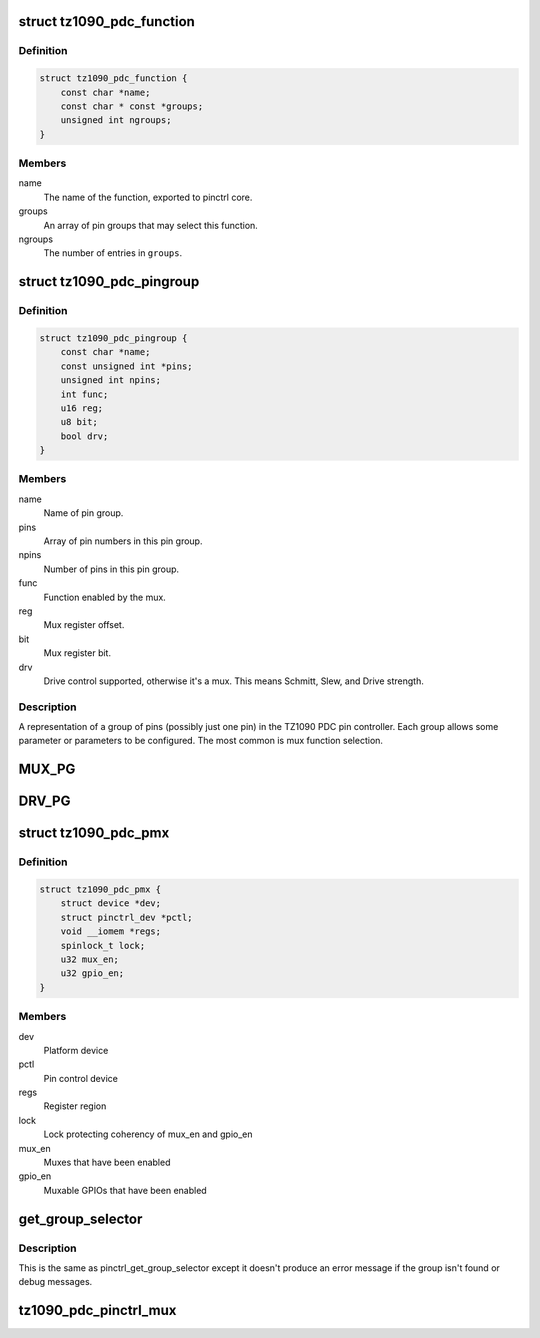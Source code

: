 .. -*- coding: utf-8; mode: rst -*-
.. src-file: drivers/pinctrl/pinctrl-tz1090-pdc.c

.. _`tz1090_pdc_function`:

struct tz1090_pdc_function
==========================

.. c:type:: struct tz1090_pdc_function

    TZ1090 PDC pinctrl mux function

.. _`tz1090_pdc_function.definition`:

Definition
----------

.. code-block:: c

    struct tz1090_pdc_function {
        const char *name;
        const char * const *groups;
        unsigned int ngroups;
    }

.. _`tz1090_pdc_function.members`:

Members
-------

name
    The name of the function, exported to pinctrl core.

groups
    An array of pin groups that may select this function.

ngroups
    The number of entries in \ ``groups``\ .

.. _`tz1090_pdc_pingroup`:

struct tz1090_pdc_pingroup
==========================

.. c:type:: struct tz1090_pdc_pingroup

    TZ1090 PDC pin group

.. _`tz1090_pdc_pingroup.definition`:

Definition
----------

.. code-block:: c

    struct tz1090_pdc_pingroup {
        const char *name;
        const unsigned int *pins;
        unsigned int npins;
        int func;
        u16 reg;
        u8 bit;
        bool drv;
    }

.. _`tz1090_pdc_pingroup.members`:

Members
-------

name
    Name of pin group.

pins
    Array of pin numbers in this pin group.

npins
    Number of pins in this pin group.

func
    Function enabled by the mux.

reg
    Mux register offset.

bit
    Mux register bit.

drv
    Drive control supported, otherwise it's a mux.
    This means Schmitt, Slew, and Drive strength.

.. _`tz1090_pdc_pingroup.description`:

Description
-----------

A representation of a group of pins (possibly just one pin) in the TZ1090
PDC pin controller. Each group allows some parameter or parameters to be
configured. The most common is mux function selection.

.. _`mux_pg`:

MUX_PG
======

.. c:function::  MUX_PG( pg_name,  f0,  mux_r,  mux_b)

    Initialise a pin group with mux control

    :param  pg_name:
        Pin group name (stringified, \_pins appended to get pins array)

    :param  f0:
        Function 0 (TZ1090_PDC_MUX\_ is prepended)

    :param  mux_r:
        Mux register (REG_PINCTRL\_ is prepended)

    :param  mux_b:
        Bit number in register of mux field

.. _`drv_pg`:

DRV_PG
======

.. c:function::  DRV_PG( pg_name)

    Initialise a pin group with drive control

    :param  pg_name:
        Pin group name (stringified, \_pins appended to get pins array)

.. _`tz1090_pdc_pmx`:

struct tz1090_pdc_pmx
=====================

.. c:type:: struct tz1090_pdc_pmx

    Private pinctrl data

.. _`tz1090_pdc_pmx.definition`:

Definition
----------

.. code-block:: c

    struct tz1090_pdc_pmx {
        struct device *dev;
        struct pinctrl_dev *pctl;
        void __iomem *regs;
        spinlock_t lock;
        u32 mux_en;
        u32 gpio_en;
    }

.. _`tz1090_pdc_pmx.members`:

Members
-------

dev
    Platform device

pctl
    Pin control device

regs
    Register region

lock
    Lock protecting coherency of mux_en and gpio_en

mux_en
    Muxes that have been enabled

gpio_en
    Muxable GPIOs that have been enabled

.. _`get_group_selector`:

get_group_selector
==================

.. c:function:: int get_group_selector(const char *pin_group)

    returns the group selector for a group

    :param const char \*pin_group:
        the pin group to look up

.. _`get_group_selector.description`:

Description
-----------

This is the same as pinctrl_get_group_selector except it doesn't produce an
error message if the group isn't found or debug messages.

.. _`tz1090_pdc_pinctrl_mux`:

tz1090_pdc_pinctrl_mux
======================

.. c:function:: void tz1090_pdc_pinctrl_mux(struct tz1090_pdc_pmx *pmx, const struct tz1090_pdc_pingroup *grp)

    update mux bit

    :param struct tz1090_pdc_pmx \*pmx:
        Pinmux data

    :param const struct tz1090_pdc_pingroup \*grp:
        Pin mux group

.. This file was automatic generated / don't edit.


